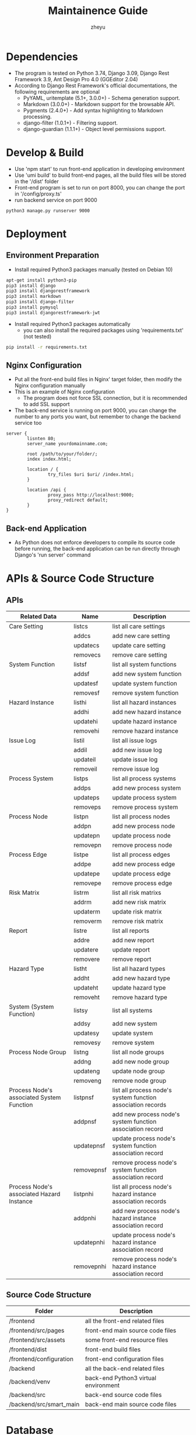 #+TITLE: Maintainence Guide
#+AUTHOR: zheyu
#+HTML_HEAD: <link rel="stylesheet" type="text/css" href="/Users/zheyu/Sync/Workflow/Css/1/styles/readtheorg/css/readtheorg.css"/>
#+OPTIONS: ^:nil

* Dependencies
- The program is tested on Python 3.74, Django 3.09, Django Rest Framework 3.9, Ant Design Pro 4.0 (GGEditor 2.04)
- According to Django Rest Framework's official documentations, the following requirements are optional
  - PyYAML, uritemplate (5.1+, 3.0.0+) - Schema generation support.
  - Markdown (3.0.0+) - Markdown support for the browsable API.
  - Pygments (2.4.0+) - Add syntax highlighting to Markdown processing.
  - django-filter (1.0.1+) - Filtering support.
  - django-guardian (1.1.1+) - Object level permissions support.
  
* Develop & Build
- Use 'npm start' to run front-end application in developing environment
- Use 'umi build' to build front-end pages, all the build files will be stored in the '/dist' folder
- Front-end program is set to run on port 8000, you can change the port in '/config/proxy.ts'
- run backend service on port 9000

#+begin_src
python3 manage.py runserver 9000
#+end_src

* Deployment
** Environment Preparation
- Install required Python3 packages manually (tested on Debian 10)

#+begin_src bash
  apt-get install python3-pip
  pip3 install django
  pip3 install djangorestframework
  pip3 install markdown
  pip3 install django-filter
  pip3 install pymysql
  pip3 install djangorestframework-jwt
#+end_src

- Install required Python3 packages automatically
  - you can also install the required packages using 'requirements.txt' (not tested)

#+begin_src bash
  pip install -r requirements.txt
#+end_src

** Nginx Configuration
- Put all the front-end build files in Nginx' target folder, then modify the Nginx configuration manually
- This is an example of Nginx configuration
  - The program does not force SSL connection, but it is recommended to add SSL support
- The back-end service is running on port 9000, you can change the number to any ports you want, but remember to change the backend service too

#+begin_src
server {
        lisnten 80;
        server_name yourdomainname.com;

        root /path/to/your/folder/;
        index index.html;

        location / {
                try_files $uri $uri/ /index.html;
        }

        location /api {
                proxy_pass http://localhost:9000;
                proxy_redirect default;
        }
}
#+end_src

** Back-end Application
- As Python does not enforce developers to compile its source code before running, the back-end application can be run directly through Django's 'run server' command

* APIs & Source Code Structure
** APIs
| Related Data                              | Name       | Description                                                 |
|-------------------------------------------+------------+-------------------------------------------------------------|
| Care Setting                              | listcs     | list all care settings                                      |
|                                           | addcs      | add new care setting                                        |
|                                           | updatecs   | update care setting                                         |
|                                           | removecs   | remove care setting                                         |
|-------------------------------------------+------------+-------------------------------------------------------------|
| System Function                           | listsf     | list all system functions                                   |
|                                           | addsf      | add new system function                                     |
|                                           | updatesf   | update system function                                      |
|                                           | removesf   | remove system function                                      |
|-------------------------------------------+------------+-------------------------------------------------------------|
| Hazard Instance                           | listhi     | list all hazard instances                                   |
|                                           | addhi      | add new hazard instance                                     |
|                                           | updatehi   | update hazard instance                                      |
|                                           | removehi   | remove hazard instance                                      |
|-------------------------------------------+------------+-------------------------------------------------------------|
| Issue Log                                 | listil     | list all issue logs                                         |
|                                           | addil      | add new issue log                                           |
|                                           | updateil   | update issue log                                            |
|                                           | removeil   | remove issue log                                            |
|-------------------------------------------+------------+-------------------------------------------------------------|
| Process System                            | listps     | list all process systems                                    |
|                                           | addps      | add new process system                                      |
|                                           | updateps   | update process system                                       |
|                                           | removeps   | remove process system                                       |
|-------------------------------------------+------------+-------------------------------------------------------------|
| Process Node                              | listpn     | list all process nodes                                      |
|                                           | addpn      | add new process node                                        |
|                                           | updatepn   | update process node                                         |
|                                           | removepn   | remove process node                                         |
|-------------------------------------------+------------+-------------------------------------------------------------|
| Process Edge                              | listpe     | list all process edges                                      |
|                                           | addpe      | add new process edge                                        |
|                                           | updatepe   | update process edge                                         |
|                                           | removepe   | remove process edge                                         |
|-------------------------------------------+------------+-------------------------------------------------------------|
| Risk Matrix                               | listrm     | list all risk matrixs                                       |
|                                           | addrm      | add new risk matrix                                         |
|                                           | updaterm   | update risk matrix                                          |
|                                           | removerm   | remove risk matrix                                          |
|-------------------------------------------+------------+-------------------------------------------------------------|
| Report                                    | listre     | list all reports                                            |
|                                           | addre      | add new report                                              |
|                                           | updatere   | update report                                               |
|                                           | removere   | remove report                                               |
|-------------------------------------------+------------+-------------------------------------------------------------|
| Hazard Type                               | listht     | list all hazard types                                       |
|                                           | addht      | add new hazard type                                         |
|                                           | updateht   | update hazard type                                          |
|                                           | removeht   | remove hazard type                                          |
|-------------------------------------------+------------+-------------------------------------------------------------|
| System (System Function)                  | listsy     | list all systems                                            |
|                                           | addsy      | add new system                                              |
|                                           | updatesy   | update system                                               |
|                                           | removesy   | remove system                                               |
|-------------------------------------------+------------+-------------------------------------------------------------|
| Process Node Group                        | listng     | list all node groups                                        |
|                                           | addng      | add new node group                                          |
|                                           | updateng   | update node group                                           |
|                                           | removeng   | remove node group                                           |
|-------------------------------------------+------------+-------------------------------------------------------------|
| Process Node's associated System Function | listpnsf   | list all process node's system function association records |
|                                           | addpnsf    | add new process node's system function association record   |
|                                           | updatepnsf | update process node's system function association record    |
|                                           | removepnsf | remove process node's system function association record    |
|-------------------------------------------+------------+-------------------------------------------------------------|
| Process Node's associated Hazard Instance | listpnhi   | list all process node's hazard instance association records |
|                                           | addpnhi    | add new process node's hazard instance association record   |
|                                           | updatepnhi | update process node's hazard instance association record    |
|                                           | removepnhi | remove process node's hazard instance association record    |
** Source Code Structure
| Folder                  | Description                          |
|-------------------------+--------------------------------------|
| /frontend               | all the front-end related files      |
| /frontend/src/pages     | front-end main source code files     |
| /frontend/src/assets    | some front-end resource files        |
| /frontend/dist          | front-end build files                |
| /frontend/configuration | front-end configuration files        |
| /backend                | all the back-end related files       |
| /backend/venv           | back-end Python3 virtual environment |
| /backend/src            | back-end source code files           |
| /backend/src/smart_main | back-end main source code files      |

* Database
** Care Setting
| Database Item | Related Concept          |
|---------------+--------------------------|
| cs_name       | Care Setting Name        |
| cs_desc       | Care Setting Description |

** System Function
| Database Item | Related Concept             |
|---------------+-----------------------------|
| sf_name       | System Function Name        |
| sf_desc       | System Function Description |
| sf_parent     | Associated System           |

** Hazard Instance
| Database Item | Related Concept                     |
|---------------+-------------------------------------|
| hi_name       | Hazard Instance Name                |
| hi_desc       | Hazard Instance Description         |
| hi_inse       | Initial Severity                    |
| hi_inli       | Initial Likelihood                  |
| hi_rese       | Residual Severity                   |
| hi_reli       | Residual Likelihood                 |
| hi_inrr       | Initial Risk Rating                 |
| hi_rerr       | Residual Risk Rating                |
| hi_clju       | Clinical Justification              |
| hi_parent     | Associated Hazard Type              |
| hi_ps         | Associated Process Step (Abandoned) |
| hi_sf         | Associated System Function          |

** Care Process System
| Database Item | Related Concept            |
|---------------+----------------------------|
| ps_name       | Process System Name        |
| ps_desc       | Process System Description |

** Process Node
| Database Item | Related Concept                                    |
|---------------+----------------------------------------------------|
| label         | Node Label                                         |
| pn_desc       | Node Description                                   |
| x             | Coordinate x                                       |
| y             | Coordinate y                                       |
| color         | Node color (Used to draw different types of nodes) |
| size          | Node size (Used to draw different tyeps of nodes)  |
| shape         | Node shape (Used to draw different types fo nodes) |
| pn_cs         | Associaed Care Setting                             |
| pn_ps         | Associated Process System                          |
| parent        | Associated Group                                   |

** Process Edge
| Database Item | Related Concept                        |
|---------------+----------------------------------------|
| label         | Edge Label                             |
| source        | Start Point (Stores a process node id) |
| target        | End Point (Stores a process node id)   |
| pe_desc       | Edge Description                       |
| pe_ps         | Associated Process System              |

** Process Group
| Database Item | Related Concept           |
|---------------+---------------------------|
| label         | Group Label               |
| x             | Coordinate y              |
| y             | Coordinate x              |
| ng_ps         | Associated Process System |

** Cause and Effect
| Database Item | Related Concept                     |
|---------------+-------------------------------------|
| ca_name       | Cause Name                          |
| ca_desc       | Cause Description                   |
| ca_hi         | Associated Hazard Instance (Cause)  |
| ef_name       | Effect Name                         |
| ef_desc       | Effect Description                  |
| ef_hi         | Associated Hazard Instance (Effect) |
| caco_name     | Cause Control Name                  |
| caco_desc     | Cause Control Description           |
| caco_state    | Cause Control State                 |
| caco_type     | Cause Control Type                  |
| caco_ca       | Associated Cause (Cause Control)    |
| efco_name     | Effect Control Name                 |
| efco_desc     | Effect Control Description          |
| efco_state    | Effect Control State                |
| efco_type     | Effect Control Type                 |
| efco_ef       | Associated Effect (Effect Control)  |

** Issue Log
| Database Item | Related Concept   |
|---------------+-------------------|
| il_name       | Issue Name        |
| il_desc       | Issue Description |

** Report
| Database Item | Related Concept                         |
|---------------+-----------------------------------------|
| re_name       | Report Name                             |
| re_desc       | Report Description                      |
| re_crm        | Clinical Risk Management System         |
| re_ss         | Summary Safety Statement                |
| re_qa         | Quality Assurance and Document Approval |
| re_cm         | Configuration Management                |

* Resources
- https://umijs.org (UmiJS documentation)
- https://github.com/alibaba/GGEditor/blob/master/README.en-US.md (GGEditor documentation)
- https://pro.ant.design/docs/getting-started (Ant Design Pro)
- https://stackoverflow.com/questions/14484787/wrap-text-in-javascript
  - wrap text into multiple lines
  - used in the 'Care Process Editor'
  - text in each node is wrapped through this method
